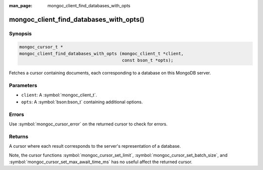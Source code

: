 :man_page: mongoc_client_find_databases_with_opts

mongoc_client_find_databases_with_opts()
========================================

Synopsis
--------

.. code-block:: c

  mongoc_cursor_t *
  mongoc_client_find_databases_with_opts (mongoc_client_t *client,
                                          const bson_t *opts);

Fetches a cursor containing documents, each corresponding to a database on this MongoDB server.

Parameters
----------

* ``client``: A :symbol:`mongoc_client_t`.
* ``opts``: A :symbol:`bson:bson_t` containing additional options.

Errors
------

Use :symbol:`mongoc_cursor_error` on the returned cursor to check for errors.

Returns
-------

A cursor where each result corresponds to the server's representation of a database.

Note, the cursor functions :symbol:`mongoc_cursor_set_limit`, :symbol:`mongoc_cursor_set_batch_size`, and :symbol:`mongoc_cursor_set_max_await_time_ms` has no useful affect the returned cursor.
